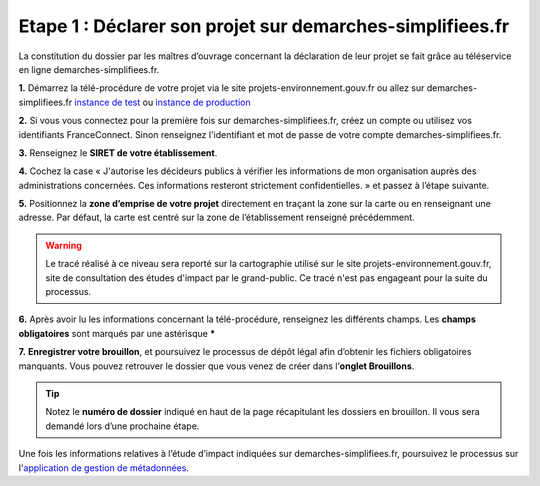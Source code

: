 .. Etape 1 : Déclarer son projet sur demarches-simplifiees.fr

Etape 1 : Déclarer son projet sur demarches-simplifiees.fr
==========================================================

La constitution du dossier par les maîtres d’ouvrage concernant la déclaration de leur projet se fait grâce au téléservice en ligne demarches-simplifiees.fr.


.. raw:: html

   <video controls src="../../../source/_static/processus_dbb_demarches_simplifiees.mp4" width=100% frameborder="0" allowfullscreen></video>

**1.** Démarrez la télé-procédure de votre projet via le site projets-environnement.gouv.fr ou allez sur demarches-simplifiees.fr `instance de test <https://www.demarches-simplifiees.fr/commencer/formation-projets-environnement-gouv-fr>`_ ou `instance de production <https://www.demarches-simplifiees.fr/commencer/projets-environnement-gouv-fr>`_ 

**2.** Si vous vous connectez pour la première fois sur demarches-simplifiees.fr, créez un compte ou utilisez vos identifiants FranceConnect. Sinon renseignez l'identifiant et mot de passe de votre compte demarches-simplifiees.fr.
 
**3.** Renseignez le **SIRET de votre établissement**.

**4.** Cochez la case « J'autorise les décideurs publics à vérifier les informations de mon organisation auprès des administrations concernées. Ces informations resteront strictement confidentielles. » et passez à l’étape suivante.

**5.** Positionnez la **zone d’emprise de votre projet** directement en traçant la zone sur la carte ou en renseignant une adresse. Par défaut, la carte est centré sur la zone de l’établissement renseigné précédemment. 

.. warning:: Le tracé réalisé à ce niveau sera reporté sur la cartographie utilisé sur le site projets-environnement.gouv.fr, site de consultation des études d'impact par le grand-public. Ce tracé n'est pas engageant pour la suite du processus.

**6.** Après avoir lu les informations concernant la télé-procédure, renseignez les différents champs. Les **champs obligatoires** sont marqués par une astérisque *****

**7.** **Enregistrer votre brouillon**, et poursuivez le processus de dépôt légal afin d’obtenir les fichiers obligatoires manquants. Vous pouvez retrouver le dossier que vous venez de créer dans l’**onglet Brouillons**. 

.. tip:: Notez le **numéro de dossier** indiqué en haut de la page récapitulant les dossiers en brouillon. Il vous sera demandé lors d’une prochaine étape.

.. image:: ../../images/dossier_demarches_simplifiees.png

Une fois les informations relatives à l’étude d’impact indiquées sur demarches-simplifiees.fr, poursuivez le processus sur l'`application de gestion de métadonnées <https://inpn.mnhn.fr/mtd/cadre/dbb/recherche>`_. 